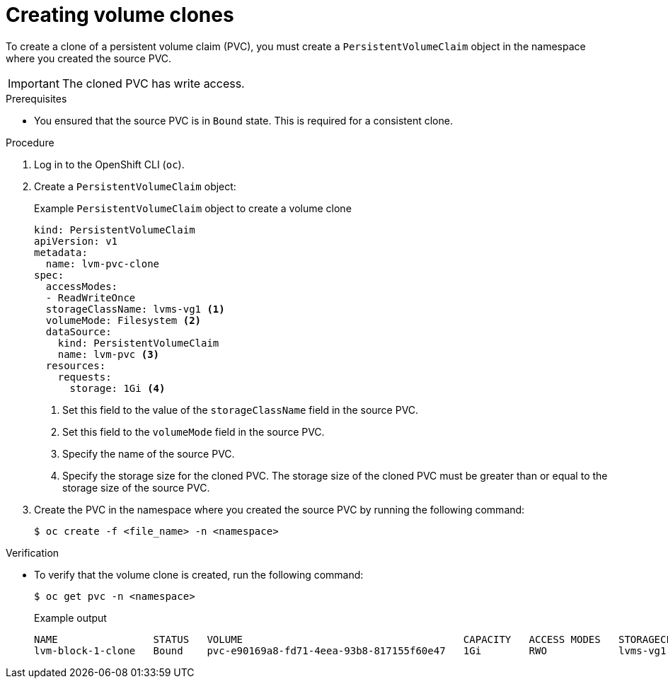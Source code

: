 // Module included in the following assemblies:
//
// storage/persistent_storage/persistent_storage_local/persistent-storage-using-lvms.adoc

:_mod-docs-content-type: PROCEDURE
[id="lvms-creating-volume-clones_{context}"]
= Creating volume clones

To create a clone of a persistent volume claim (PVC), you must create a `PersistentVolumeClaim` object in the namespace where you created the source PVC.

[IMPORTANT]
====
The cloned PVC has write access.
====

.Prerequisites

* You ensured that the source PVC is in `Bound` state. This is required for a consistent clone.

.Procedure

. Log in to the OpenShift CLI (`oc`).

. Create a `PersistentVolumeClaim` object:
+
.Example `PersistentVolumeClaim` object to create a volume clone
[source,yaml]
----
kind: PersistentVolumeClaim
apiVersion: v1
metadata:
  name: lvm-pvc-clone
spec:
  accessModes:
  - ReadWriteOnce
  storageClassName: lvms-vg1 <1>
  volumeMode: Filesystem <2>
  dataSource:
    kind: PersistentVolumeClaim
    name: lvm-pvc <3>
  resources:
    requests:
      storage: 1Gi <4>
----
<1> Set this field to the value of the `storageClassName` field in the source PVC.
<2> Set this field to the `volumeMode` field in the source PVC.
<3> Specify the name of the source PVC.
<4> Specify the storage size for the cloned PVC. The storage size of the cloned PVC must be greater than or equal to the storage size of the source PVC.

. Create the PVC in the namespace where you created the source PVC by running the following command:
+
[source,terminal]
----
$ oc create -f <file_name> -n <namespace>
----

.Verification

* To verify that the volume clone is created, run the following command:
+
[source,terminal]
----
$ oc get pvc -n <namespace>
----
+
.Example output
+
[source, terminal]
----
NAME                STATUS   VOLUME                                     CAPACITY   ACCESS MODES   STORAGECLASS   AGE
lvm-block-1-clone   Bound    pvc-e90169a8-fd71-4eea-93b8-817155f60e47   1Gi        RWO            lvms-vg1       5s
----
